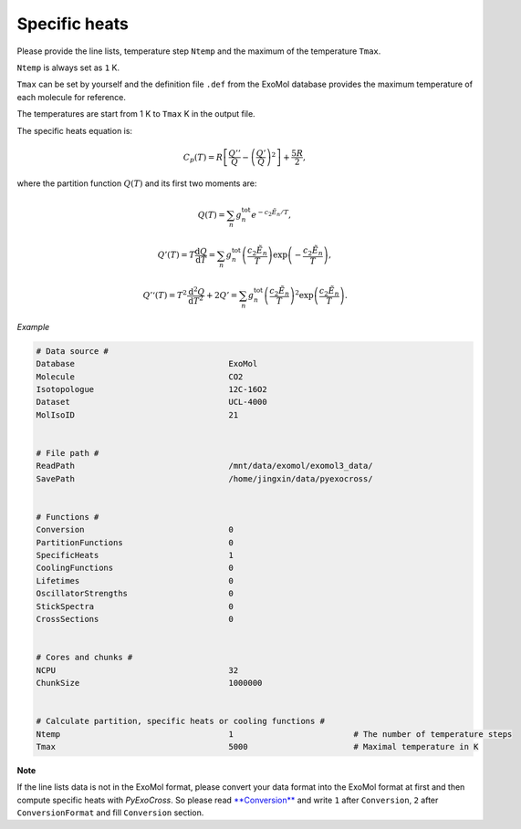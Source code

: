 Specific heats
==============

Please provide the line lists, temperature step ``Ntemp`` and the
maximum of the temperature ``Tmax``.

``Ntemp`` is always set as ``1`` K.

``Tmax`` can be set by yourself and the definition file ``.def`` from
the ExoMol database provides the maximum temperature of each molecule
for reference.

The temperatures are start from 1 K to ``Tmax`` K in the output file.

The specific heats equation is:

.. math::

   C_p(T) = R\left [\frac{Q''}{Q}-\left (\frac{Q'}{Q} \right )^2 \right ]+\frac{5R}{2},

where the partition function :math:`Q(T)` and its first two moments are:

.. math::

   Q(T)=\sum_n g_n^{\textrm{tot}}e^{-c_2\tilde{E}_n/T}, 

.. math::
   
   Q’(T) = T\frac{\mathrm{d} Q}{\mathrm{d} T} =\sum_n 
   g_n^{\textrm{tot}}\left(\frac{c_2 \tilde{E}_n}{T}\right)\exp\left(-\frac{c_2 \tilde{E}_n}{T}\right),

.. math::
   
   Q’‘(T) = T^2\frac{\mathrm{d}^2 Q}{\mathrm{d} T^2}+2Q’ =\sum_n g_n^{\textrm{tot}}
   \left(\frac{c_2 \tilde{E}_n}{T}\right)^2\exp\left(\frac{c_2 \tilde{E}_n}{T}\right).

*Example*

.. code:: bash
   
   # Data source #
   Database                                ExoMol
   Molecule                                CO2
   Isotopologue                            12C-16O2
   Dataset                                 UCL-4000
   MolIsoID                                21


   # File path #
   ReadPath                                /mnt/data/exomol/exomol3_data/
   SavePath                                /home/jingxin/data/pyexocross/


   # Functions #
   Conversion                              0
   PartitionFunctions                      0
   SpecificHeats                           1
   CoolingFunctions                        0
   Lifetimes                               0
   OscillatorStrengths                     0
   StickSpectra                            0
   CrossSections                           0


   # Cores and chunks #
   NCPU                                    32
   ChunkSize                               1000000


   # Calculate partition, specific heats or cooling functions #
   Ntemp                                   1                         # The number of temperature steps
   Tmax                                    5000                      # Maximal temperature in K 

**Note**

If the line lists data is not in the ExoMol format, please convert your
data format into the ExoMol format at first and then compute specific
heats with *PyExoCross*. 
So please read `**Conversion** <https://pyexocross.readthedocs.io/en/latest/conversion.html>`_ 
and write ``1`` after ``Conversion``, ``2`` after ``ConversionFormat`` and fill ``Conversion`` section.
